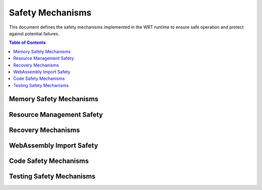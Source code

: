 =================
Safety Mechanisms
=================

.. image:: _static/icons/safety_features.svg
   :width: 64px
   :align: right
   :alt: Safety Mechanisms Icon

This document defines the safety mechanisms implemented in the WRT runtime to ensure safe operation and protect against potential failures.

.. contents:: Table of Contents
   :local:
   :depth: 2

Memory Safety Mechanisms
------------------------

.. safety:: Memory Safety Boundaries Rev3
   :id: SAFETY_MEM_003
   :status: active
   :links: REQ_MEM_SAFETY_001, IMPL_BOUNDS_001, IMPL_BOUNDS_CHECK_001, T_MEM_BOUNDS_001
   
   The runtime implements comprehensive memory boundary protection with the following features:
   
   * SafeSlice implementation with bounds checking for all memory operations
   * Integer overflow detection in offset calculations
   * Memory adapter interfaces that enforce strict boundaries
   * Validation of memory regions before access operations

Resource Management Safety
--------------------------

.. safety:: Resource Limitation Safety Rev3
   :id: SAFETY_RESOURCE_003
   :status: active
   :links: REQ_RESOURCE_001, IMPL_LIMITS_001, T_RESOURCE_001
   
   The runtime implements resource limitation safety with the following mechanisms:
   
   * Configurable memory page limits with strict enforcement
   * Stack depth tracking and bounds checking
   * Call depth limitation to prevent stack overflow
   * Fuel-based execution time limits
   * Resource usage tracking and reporting

Recovery Mechanisms
-------------------

.. safety:: Error Recovery Strategy Rev3
   :id: SAFETY_RECOVERY_003
   :status: active
   :links: REQ_ERROR_004, IMPL_RECOVERY_001
   
   The runtime implements error recovery with the following approaches:
   
   * Checkpoint-based state restoration
   * Graceful degradation modes
   * Component isolation to prevent error propagation
   * Detailed error logging and diagnostic information
   * Safe fallback strategies for critical operations

WebAssembly Import Safety
-------------------------

.. safety:: WebAssembly Import Function Safety Rev3
   :id: SAFETY_IMPORTS_003
   :status: active
   :links: REQ_WASM_002, IMPL_IMPORT_SAFETY_001
   
   The runtime implements import function safety with:
   
   * Parameter validation and sanitization
   * Type checking between WebAssembly and host types
   * Memory access validation for imported memory functions
   * Resource tracking for imported functions
   * Error handling for invalid inputs

Code Safety Mechanisms
----------------------

.. safety:: Unsafe Code Protection Rev3
   :id: SAFETY_UNSAFE_003
   :status: active
   :links: REQ_CODE_QUALITY_002, IMPL_CODE_REVIEW_001, IMPL_CI_LINTING_001, IMPL_CI_STATIC_ANALYSIS_001
   
   The runtime implements unsafe code protection with a combination of manual reviews and automated checks:
   
   * **Manual Reviews & Design**:
     * Strict code reviews for any introduction or modification of `unsafe` blocks.
     * Clear documentation of invariants, safety guarantees, and preconditions for any `unsafe` code.
     * Abstraction of `unsafe` operations behind safe, well-tested interfaces.
   * **Automated Enforcement & Detection**:
     * Workspace-wide prohibition of `unsafe` code via `#![forbid(unsafe_code)]` in all crate lib/main files and `unsafe_code = "forbid"` in `Cargo.toml` lint settings. Exceptions must be explicitly justified and reviewed.
     * Configuration of `panic = "abort"` for release and test profiles in `Cargo.toml` to prevent unwinding.
     * Comprehensive static analysis using `clippy` with a pedantic ruleset (e.g., denying `transmute_ptr_to_ref`, `unwrap_used`, `float_arithmetic`, etc.), configured in `Cargo.toml`. See :ref:`dev-linting` for details.
     * Automated detection of `unsafe` code usage statistics via `cargo geiger`, integrated into the CI pipeline. See :ref:`dev-geiger`.
     * Standardized file headers enforcing copyright, license (Apache-2.0), and SPDX identifiers, checked by `xtask ci-checks headers`.
   * **Testing & Verification**:
     * Comprehensive test coverage specifically targeting regions involving `unsafe` code if unavoidable.
     * Formal verification methods (e.g., Kani) applied to critical `unsafe` sections where feasible.
     * Memory safety checks using Miri for `unsafe` blocks during CI runs.

Testing Safety Mechanisms
-------------------------

.. safety:: Fuzzing Infrastructure
   :id: SAFETY_FUZZ_001
   :status: active
   :links: REQ_QA_003, IMPL_FUZZ_001, T_FUZZ_001
   
   The runtime implements fuzzing-based safety verification with:
   
   * Continuous fuzzing of critical interfaces
   * Memory operation fuzzing for boundary condition detection
   * Input validation fuzzing for import functions
   * Fault injection testing for error handling paths
   * Edge case discovery through structured fuzzing strategies 